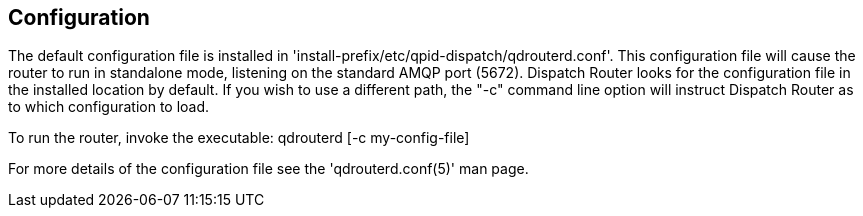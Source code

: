 ////
Licensed to the Apache Software Foundation (ASF) under one
or more contributor license agreements.  See the NOTICE file
distributed with this work for additional information
regarding copyright ownership.  The ASF licenses this file
to you under the Apache License, Version 2.0 (the
"License"); you may not use this file except in compliance
with the License.  You may obtain a copy of the License at

  http://www.apache.org/licenses/LICENSE-2.0

Unless required by applicable law or agreed to in writing,
software distributed under the License is distributed on an
"AS IS" BASIS, WITHOUT WARRANTIES OR CONDITIONS OF ANY
KIND, either express or implied.  See the License for the
specific language governing permissions and limitations
under the License
////

[[configuration]]
Configuration
-------------

The default configuration file is installed in
'install-prefix/etc/qpid-dispatch/qdrouterd.conf'. This configuration file will
cause the router to run in standalone mode, listening on the standard
AMQP port (5672). Dispatch Router looks for the configuration file in
the installed location by default. If you wish to use a different path,
the "-c" command line option will instruct Dispatch Router as to which
configuration to load.

To run the router, invoke the executable: qdrouterd [-c my-config-file]

For more details of the configuration file see the 'qdrouterd.conf(5)' man
page.
